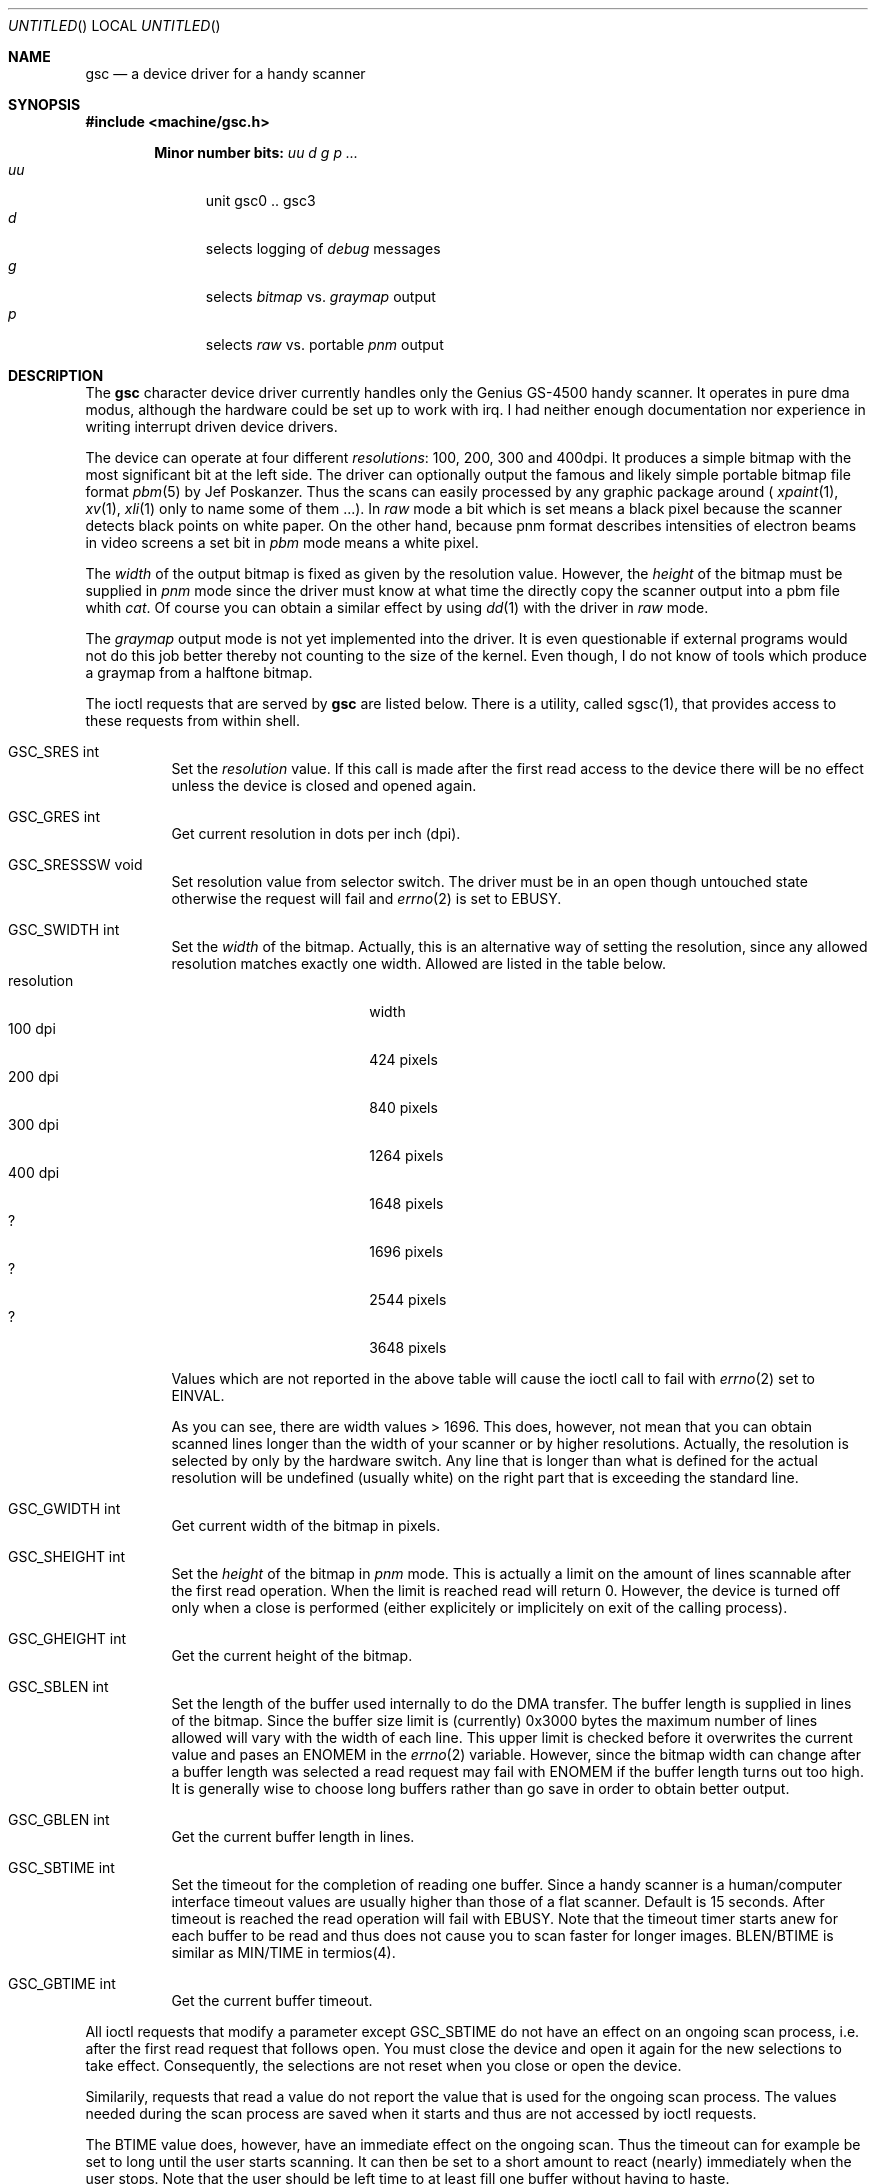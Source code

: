 .\" gsc.4 - manual page for the scanner device driver `gsc'
.\"
.\"
.\" Copyright (c) 1995 Gunther Schadow.  All rights reserved.
.\"
.\" Redistribution and use in source and binary forms, with or without
.\" modification, are permitted provided that the following conditions
.\" are met:
.\" 1. Redistributions of source code must retain the above copyright
.\"    notice, this list of conditions and the following disclaimer.
.\" 2. Redistributions in binary form must reproduce the above copyright
.\"    notice, this list of conditions and the following disclaimer in the
.\"    documentation and/or other materials provided with the distribution.
.\" 3. All advertising materials mentioning features or use of this software
.\"    must display the following acknowledgement:
.\"	This product includes software developed by Gunther Schadow.
.\" 4. The name of the author may not be used to endorse or promote products
.\"    derived from this software without specific prior written permission.
.\"
.\" THIS SOFTWARE IS PROVIDED BY THE AUTHOR ``AS IS'' AND ANY EXPRESS OR
.\" IMPLIED WARRANTIES, INCLUDING, BUT NOT LIMITED TO, THE IMPLIED WARRANTIES
.\" OF MERCHANTABILITY AND FITNESS FOR A PARTICULAR PURPOSE ARE DISCLAIMED.
.\" IN NO EVENT SHALL THE AUTHOR BE LIABLE FOR ANY DIRECT, INDIRECT,
.\" INCIDENTAL, SPECIAL, EXEMPLARY, OR CONSEQUENTIAL DAMAGES (INCLUDING, BUT
.\" NOT LIMITED TO, PROCUREMENT OF SUBSTITUTE GOODS OR SERVICES; LOSS OF USE,
.\" DATA, OR PROFITS; OR BUSINESS INTERRUPTION) HOWEVER CAUSED AND ON ANY
.\" THEORY OF LIABILITY, WHETHER IN CONTRACT, STRICT LIABILITY, OR TORT
.\" (INCLUDING NEGLIGENCE OR OTHERWISE) ARISING IN ANY WAY OUT OF THE USE OF
.\" THIS SOFTWARE, EVEN IF ADVISED OF THE POSSIBILITY OF SUCH DAMAGE.
.\"
.\"	$Id: gsc.4,v 1.1.2.3 1997/05/19 22:14:52 eivind Exp $
.\"
.Dd January 9, 1995
.Os FreeBSD
.Dt GSC 4 i386
.Sh NAME
.Nm gsc
.Nd a device driver for a handy scanner
.Sh SYNOPSIS
.Fd #include <machine/gsc.h>
.Pp
.Cd Minor number bits: Ar uu d g p ...
.Bl -tag -width "uu " -compact -offset indent
.It Ar uu
unit gsc0 .. gsc3
.It Ar d
selects logging of
.Em debug
messages
.It Ar g
selects
.Em bitmap
vs.
.Em graymap
output
.It Ar p
selects
.Em raw
vs. portable
.Em pnm
output
.El
.Pp
.Sh DESCRIPTION
The
.Nm gsc
character device driver currently handles only the
Genius GS-4500 handy scanner. It operates in pure dma modus, although
the hardware could be set up to work with irq. I had neither enough
documentation nor experience in writing interrupt driven device
drivers.
.Pp
The device can operate at four different 
.Em resolutions :
100, 200,
300 and 400dpi. It produces a simple bitmap with the most significant
bit at the left side. The driver can optionally output the famous and
likely simple portable bitmap file format
.Xr pbm 5
by Jef Poskanzer.
Thus the scans can easily processed by any graphic package around
(
.Xr xpaint 1 ,
.Xr xv 1 ,
.Xr xli 1
only to name some of them ...).  In 
.Em raw
mode a
bit which is set means a black pixel because the scanner detects black
points on white paper. On the other hand, because pnm format describes
intensities of electron beams in video screens a set bit in 
.Em pbm
mode means a white pixel.
.Pp
The 
.Em width
of the output bitmap is fixed as given by the
resolution value. However, the 
.Em height
of the bitmap must be
supplied in 
.Em pnm
mode since the driver must know at what time the
'end-of-file' shall be reached. With this feature you are able to
directly copy the scanner output into a pbm file whith
.Xr cat .
Of course you can obtain a similar effect by using
.Xr dd 1
with the driver in 
.Em raw
mode.
.Pp
The 
.Em graymap
output mode is not yet implemented into the driver.
It is even questionable if external programs would not do this job
better thereby not counting to the size of the kernel. Even though, I
do not know of tools which produce a graymap from a halftone bitmap.
.Pp
The ioctl requests that are served by
.Nm gsc
are listed below.
There is a utility, called sgsc(1), that provides access to these
requests from within shell.
.Bl -tag -width Ds
.It GSC_SRES int
Set the
.Em resolution
value. If this call is made after the first
read access to the device there will be no effect unless the device is
closed and opened again.
.It GSC_GRES int
Get current resolution in dots per inch (dpi).
.It GSC_SRESSSW void
Set resolution value from selector switch. The driver must be in an
open though untouched state otherwise the request will fail and
.Xr errno 2
is set to EBUSY.
.It GSC_SWIDTH int
Set the 
.Em width
of the bitmap. Actually, this is an alternative
way of setting the resolution, since any allowed resolution matches
exactly one width. Allowed are listed in the table below.
.Bl -tag -width resolution -compact -offset indent
.It resolution
width
.It 100 dpi
424 pixels
.It 200 dpi
840 pixels
.It 300 dpi
1264 pixels
.It 400 dpi
1648 pixels
.It ?
1696 pixels
.It ?
2544 pixels
.It ?
3648 pixels
.El
.Pp
Values which are not reported in the above table will cause the ioctl
call to fail with 
.Xr errno 2
set to
.Er EINVAL .
.Pp
As you can see, there are width values > 1696. This does, however, not
mean that you can obtain scanned lines longer than the width of your
scanner or by higher resolutions. Actually, the resolution is selected
by only by the hardware switch. Any line that is longer than what is
defined for the actual resolution will be undefined (usually white) on
the right part that is exceeding the standard line.
.It GSC_GWIDTH int
Get current width of the bitmap in pixels.
.It GSC_SHEIGHT int
Set the 
.Em height
of the bitmap in 
.Em pnm
mode. This is actually
a limit on the amount of lines scannable after the first read
operation. When the limit is reached read will return 0. However, the
device is turned off only when a close is performed (either
explicitely or implicitely on exit of the calling process).
.It GSC_GHEIGHT int
Get the current height of the bitmap.
.It GSC_SBLEN int
Set the length of the buffer used internally to do the DMA transfer.
The buffer length is supplied in lines of the bitmap. Since the buffer
size limit is (currently) 0x3000 bytes the maximum number of lines
allowed will vary with the width of each line. This upper limit is
checked before it overwrites the current value and pases an ENOMEM in
the
.Xr errno 2 
variable. However, since the bitmap width can change
after a buffer length was selected a read request may fail with ENOMEM
if the buffer length turns out too high. It is generally wise to
choose long buffers rather than go save in order to obtain better
output.
.It GSC_GBLEN int
Get the current buffer length in lines.
.It GSC_SBTIME int
Set the timeout for the completion of reading one buffer. Since a
handy scanner is a human/computer interface timeout values are usually
higher than those of a flat scanner. Default is 15 seconds. After
timeout is reached the read operation will fail with EBUSY. Note that
the timeout timer starts anew for each buffer to be read and thus does
not cause you to scan faster for longer images. BLEN/BTIME is similar
as MIN/TIME in termios(4).
.It GSC_GBTIME int
Get the current buffer timeout.
.El
.Pp
All ioctl requests that modify a parameter except GSC_SBTIME do not
have an effect on an ongoing scan process, i.e. after the first read
request that follows open. You must close the device and open it again
for the new selections to take effect. Consequently, the selections
are not reset when you close or open the device.
.Pp
Similarily, requests that read a value do not report the value that is
used for the ongoing scan process. The values needed during the scan
process are saved when it starts and thus are not accessed by ioctl
requests.
.Pp
The BTIME value does, however, have an immediate effect on the ongoing
scan. Thus the timeout can for example be set to long until the user
starts scanning.  It can then be set to a short amount to react
(nearly) immediately when the user stops. Note that the user should be
left time to at least fill one buffer without having to haste.
.Pp
Note that the 
.Em pbm
versus 
.Em raw
mode selection is done by the
minor number not by ioctl requests. In 
.Em raw
mode the selected
height of the bitmap will have no effect.
.Sh FILES
.Bl -tag -width /dev/gsc0pd
.It Pa /dev/gsc0
device node for 
.Em raw
output, has minor number 0.
.It Pa /dev/gsc0d
device node for 
.Em raw
output emiting 
.Em debug
messages if the
GSCDEBUG option was given at compile time, has minor number 32.
.It Pa /dev/gsc0p
device node for output in 
.Em pbm
file format, has minor number 8.
.It Pa /dev/gsc0pd
device node for 
.Em pbm
and 
.Em debug
mode, has minor number 40.
.PB
.Sh EXAMPLES
.Bd -literal -offset indent
dd if=/dev/gsc0 of=rawfile bs=(width/8) count=(height)

cat /dev/gsc0p > pbmfile
.Ed
.Sh DIAGNOSTICS
.Bl -tag
.It GSCDEBUG
When you define this name as an `option' in the kernel configuration
you can get debug output if you access the driver with a minor number
whose debug bit (i.e. bit 5 out of 7) is set.
.El
.Sh SEE ALSO
.Xr cat 1 ,
.Xr dd 1 ,
.Xr pbmtopgm 1 ,
.Xr pnm 1 ,
.Xr sgsc 1 ,
.Xr close 2 ,
.Xr intro 2 ,
.Xr ioctl 2 ,
.Xr open 2 ,
.Xr read 2 ,
.Xr termios 4 ,
.Xr pbm 5
.Sh AUTHORS
Gunther Schadow <gusw@fub46.zedat.fu-berlin.de>
.Sh BUGS
Even though the scanner device has a little switch by which you should
be able to select one of the four resolution modes, I could not yet
determine how to read its status. Unless this is not fixed the driver
depends on the value passed by means of ioctl(2) which need not match
what is selected by the hardware.
